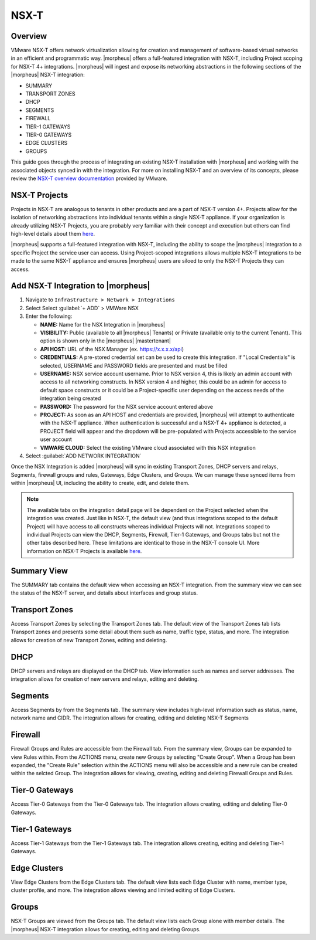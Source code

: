 NSX-T
-----

Overview
^^^^^^^^

VMware NSX-T offers network virtualization allowing for creation and management of software-based virtual networks in an efficient and programmatic way. |morpheus| offers a full-featured integration with NSX-T, including Project scoping for NSX-T 4+ integrations. |morpheus| will ingest and expose its networking abstractions in the following sections of the |morpheus| NSX-T integration:

- SUMMARY
- TRANSPORT ZONES
- DHCP
- SEGMENTS
- FIREWALL
- TIER-1 GATEWAYS
- TIER-0 GATEWAYS
- EDGE CLUSTERS
- GROUPS

This guide goes through the process of integrating an existing NSX-T installation with |morpheus| and working with the associated objects synced in with the integration. For more on installing NSX-T and an overview of its concepts, please review the `NSX-T overview documentation <https://docs.vmware.com/en/VMware-NSX-T-Data-Center/2.0/com.vmware.nsxt.install.doc/GUID-10B1A61D-4DF2-481E-A93E-C694726393F9.html>`_ provided by VMware.

NSX-T Projects
^^^^^^^^^^^^^^

Projects in NSX-T are analogous to tenants in other products and are a part of NSX-T version 4+. Projects allow for the isolation of networking abstractions into individual tenants within a single NSX-T appliance. If your organization is already utilizing NSX-T Projects, you are probably very familiar with their concept and execution but others can find high-level details about them `here <https://docs.vmware.com/en/VMware-NSX/4.1/administration/GUID-52180BC5-A1AB-4BC2-B1CE-666292505317.html>`_.

|morpheus| supports a full-featured integration with NSX-T, including the ability to scope the |morpheus| integration to a specific Project the service user can access. Using Project-scoped integrations allows multiple NSX-T integrations to be made to the same NSX-T appliance and ensures |morpheus| users are siloed to only the NSX-T Projects they can access.

Add NSX-T Integration to |morpheus|
^^^^^^^^^^^^^^^^^^^^^^^^^^^^^^^^^^^

#. Navigate to ``Infrastructure > Network > Integrations``
#. Select Select :guilabel:`+ ADD` > VMWare NSX
#. Enter the following:

   - **NAME:** Name for the NSX Integration in |morpheus|
   - **VISIBILITY:** Public (available to all |morpheus| Tenants) or Private (available only to the current Tenant). This option is shown only in the |morpheus| |mastertenant|
   - **API HOST:** URL of the NSX Manager (ex. https://x.x.x.x/api)
   - **CREDENTIALS:** A pre-stored credential set can be used to create this integration. If "Local Credentials" is selected, USERNAME and PASSWORD fields are presented and must be filled
   - **USERNAME:** NSX service account username. Prior to NSX version 4, this is likely an admin account with access to all networking constructs. In NSX version 4 and higher, this could be an admin for access to default space constructs or it could be a Project-specific user depending on the access needs of the integration being created
   - **PASSWORD:** The password for the NSX service account entered above
   - **PROJECT:** As soon as an API HOST and credentials are provided, |morpheus| will attempt to authenticate with the NSX-T appliance. When authentication is successful and a NSX-T 4+ appliance is detected, a PROJECT field will appear and the dropdown will be pre-populated with Projects accessible to the service user account
   - **VMWARE CLOUD:** Select the existing VMware cloud associated with this NSX integration

#. Select :guilabel:`ADD NETWORK INTEGRATION`

Once the NSX Integration is added |morpheus| will sync in existing Transport Zones, DHCP servers and relays, Segments, firewall groups and rules, Gateways, Edge Clusters, and Groups. We can manage these synced items from within |morpheus| UI, including the ability to create, edit, and delete them.

.. NOTE:: The available tabs on the integration detail page will be dependent on the Project selected when the integration was created. Just like in NSX-T, the default view (and thus integrations scoped to the default Project) will have access to all constructs whereas individual Projects will not. Integrations scoped to individual Projects can view the DHCP, Segments, Firewall, Tier-1 Gateways, and Groups tabs but not the other tabs described here. These limitations are identical to those in the NSX-T console UI. More information on NSX-T Projects is available `here <https://docs.vmware.com/en/VMware-NSX/4.1/administration/GUID-52180BC5-A1AB-4BC2-B1CE-666292505317.html>`_.

Summary View
^^^^^^^^^^^^

The SUMMARY tab contains the default view when accessing an NSX-T integration. From the summary view we can see the status of the NSX-T server, and details about interfaces and group status.

Transport Zones
^^^^^^^^^^^^^^^

Access Transport Zones by selecting the Transport Zones tab. The default view of the Transport Zones tab lists Transport zones and presents some detail about them such as name, traffic type, status, and more. The integration allows for creation of new Transport Zones, editing and deleting.

.. images:: /images/integration_guides/networking/nsx/nsxt/tz.png

DHCP
^^^^

DHCP servers and relays are displayed on the DHCP tab. View information such as names and server addresses. The integration allows for creation of new servers and relays, editing and deleting.

.. images:: /images/integration_guides/networking/nsx/nsxt/dhcp.png

Segments
^^^^^^^^

Access Segments by from the Segments tab. The summary view includes high-level information such as status, name, network name and CIDR. The integration allows for creating, editing and deleting NSX-T Segments

.. images:: /images/integration_guides/networking/nsx/nsxt/segments.png

Firewall
^^^^^^^^

Firewall Groups and Rules are accessible from the Firewall tab. From the summary view, Groups can be expanded to view Rules within. From the ACTIONS menu, create new Groups by selecting "Create Group". When a Group has been expanded, the "Create Rule" selection within the ACTIONS menu will also be accessible and a new rule can be created within the selcted Group. The integration allows for viewing, creating, editing and deleting Firewall Groups and Rules.

.. images:: /images/integration_guides/networking/nsx/nsxt/firewall.png

Tier-0 Gateways
^^^^^^^^^^^^^^^

Access Tier-0 Gateways from the Tier-0 Gateways tab. The integration allows creating, editing and deleting Tier-0 Gateways.

.. images:: /images/integration_guides/networking/nsx/nsxt/t0.png

Tier-1 Gateways
^^^^^^^^^^^^^^^

Access Tier-1 Gateways from the Tier-1 Gateways tab. The integration allows creating, editing and deleting Tier-1 Gateways.

.. images:: /images/integration_guides/networking/nsx/nsxt/t1.png

Edge Clusters
^^^^^^^^^^^^^

View Edge Clusters from the Edge Clusters tab. The default view lists each Edge Cluster with name, member type, cluster profile, and more. The integration allows viewing and limited editing of Edge Clusters.

.. images:: /images/integration_guides/networking/nsx/nsxt/edgeclusters.png

Groups
^^^^^^

NSX-T Groups are viewed from the Groups tab. The default view lists each Group alone with member details. The |morpheus| NSX-T integration allows for creating, editing and deleting Groups.

.. images:: /images/integration_guides/networking/nsx/nsxt/groups.png
